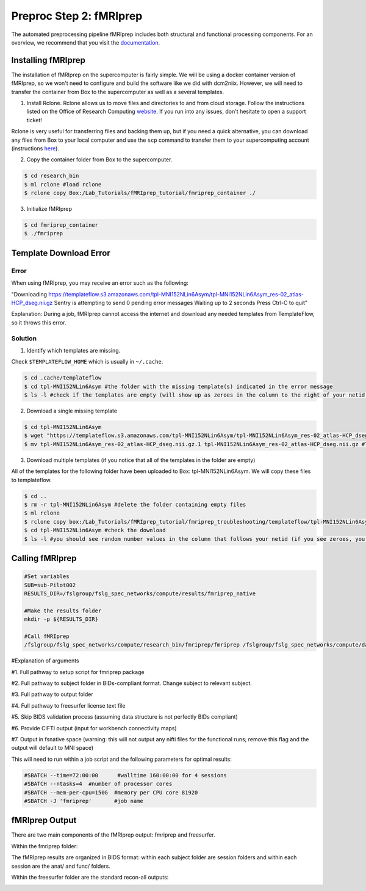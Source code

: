 Preproc Step 2: fMRIprep
========================

The automated preprocessing pipeline fMRIprep includes both structural and functional processing components. For an overview, we recommend that you visit the `documentation <https://fmriprep.org/en/stable/>`__.

Installing fMRIprep
*******************

The installation of fMRIprep on the supercomputer is fairly simple. We will be using a docker container version of fMRIprep, so we won't need to configure and build the software like we did with dcm2niix. However, we will need to transfer the container from Box to the supercomputer as well as a several templates.

1. Install Rclone. Rclone allows us to move files and directories to and from cloud storage. Follow the instructions listed on the Office of Research Computing `website <https://rc.byu.edu/wiki/?id=Rclone>`__. If you run into any issues, don't hesitate to open a support ticket! 

Rclone is very useful for transferring files and backing them up, but if you need a quick alternative, you can download any files from Box to your local computer and use the ``scp`` command to transfer them to your supercomputing account (instructions `here <https://rc.byu.edu/wiki/?id=Transferring+Files>`__).

2. Copy the container folder from Box to the supercomputer. 

.. code-block:: console

    $ cd research_bin
    $ ml rclone #load rclone
    $ rclone copy Box:/Lab_Tutorials/fMRIprep_tutorial/fmriprep_container ./

3. Initialize fMRIprep

.. code-block:: console

    $ cd fmriprep_container
    $ ./fmriprep 

Template Download Error
***********************

Error 
~~~~~

When using fMRIprep, you may receive an error such as the following: 

"Downloading https://templateflow.s3.amazonaws.com/tpl-MNI152NLin6Asym/tpl-MNI152NLin6Asym_res-02_atlas-HCP_dseg.nii.gz
Sentry is attempting to send 0 pending error messages
Waiting up to 2 seconds
Press Ctrl-C to quit"

Explanation: During a job, fMRIprep cannot access the internet and download any needed templates from TemplateFlow, so it throws this error.

Solution
~~~~~~~~

1. Identify which templates are missing. 

Check ``$TEMPLATEFLOW_HOME`` which is usually in ``~/.cache``.  

.. code-block:: console

    $ cd .cache/templateflow 
    $ cd tpl-MNI152NLin6Asym #the folder with the missing template(s) indicated in the error message
    $ ls -l #check if the templates are empty (will show up as zeroes in the column to the right of your netid instead of random numbers)

2. Download a single missing template

.. code-block:: console

    $ cd tpl-MNI152NLin6Asym
    $ wget "https://templateflow.s3.amazonaws.com/tpl-MNI152NLin6Asym/tpl-MNI152NLin6Asym_res-02_atlas-HCP_dseg.nii.gz" 
    $ mv tpl-MNI152NLin6Asym_res-02_atlas-HCP_dseg.nii.gz.1 tpl-MNI152NLin6Asym_res-02_atlas-HCP_dseg.nii.gz #This step will replace the empty template with the newly downloaded one

3. Download multiple templates (if you notice that all of the templates in the folder are empty)

All of the templates for the following folder have been uploaded to Box: tpl-MNI152NLin6Asym. We will copy these files to templateflow. 

.. code-block:: console 

    $ cd ..
    $ rm -r tpl-MNI152NLin6Asym #delete the folder containing empty files 
    $ ml rclone 
    $ rclone copy box:/Lab_Tutorials/fMRIprep_tutorial/fmriprep_troubleshooting/templateflow/tpl-MNI152NLin6Asym ./
    $ cd tpl-MNI152NLin6Asym #check the download
    $ ls -l #you should see random number values in the column that follows your netid (if you see zeroes, you've still got empty templates)

Calling fMRIprep
****************

.. code-block:: bash 

    #Set variables
    SUB=sub-Pilot002
    RESULTS_DIR=/fslgroup/fslg_spec_networks/compute/results/fmriprep_native

    #Make the results folder
    mkdir -p ${RESULTS_DIR}

    #Call fMRIprep
    /fslgroup/fslg_spec_networks/compute/research_bin/fmriprep/fmriprep /fslgroup/fslg_spec_networks/compute/data/BIDS_compliant/${SUB} ${RESULTS_DIR} participant --fs-license-file /fslgroup/fslg_spec_networks/compute/research_bin/freesurfer/license.txt --skip-bids-validation --cifti-output 91k --output-space fsnative

#Explanation of arguments

#1. Full pathway to setup script for fmriprep package

#2. Full pathway to subject folder in BIDs-compliant format. Change subject to relevant subject.

#3. Full pathway to output folder

#4. Full pathway to freesurfer license text file

#5. Skip BIDS validation process (assuming data structure is not perfectly BIDs compliant)

#6. Provide CIFTI output (input for workbench connectivity maps)

#7. Output in fsnative space (warning: this will not output any nifti files for the functional runs; remove this flag and the output will default to MNI space)

This will need to run within a job script and the following parameters for optimal results:

.. code-block:: bash 

    #SBATCH --time=72:00:00	 #walltime 160:00:00 for 4 sessions
    #SBATCH --ntasks=4 	#number of processor cores
    #SBATCH --mem-per-cpu=150G 	#memory per CPU core 81920
    #SBATCH -J 'fmriprep' 	#job name

fMRIprep Output
***************

There are two main components of the fMRIprep output: fmriprep and freesurfer.

Within the fmriprep folder:

.. image:: p2_1.png 

The fMRIprep results are organized in BIDS format: within each subject folder are session folders and within each session are the anat/ and func/ folders. 

Within the freesurfer folder are the standard recon-all outputs:

.. image:: p2_2.png

